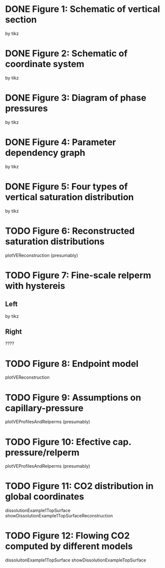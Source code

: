 * DONE Figure 1: Schematic of vertical section
by tikz
* DONE Figure 2: Schematic of coordinate system
by tikz
* DONE Figure 3: Diagram of phase pressures
by tikz
* DONE Figure 4: Parameter dependency graph
by tikz
* DONE Figure 5: Four types of vertical saturation distribution
by tikz
* TODO Figure 6: Reconstructed saturation distributions
plotVEReconstruction (presumably)
* TODO Figure 7: Fine-scale relperm with hystereis
** Left
by tikz
** Right
????
* TODO Figure 8: Endpoint model
plotVEReconstruction
* TODO Figure 9: Assumptions on capillary-pressure
plotVEProfilesAndRelperms (presumably)
* TODO Figure 10: Efective cap. pressure/relperm
plotVEProfilesAndRelperms (presumably)
* TODO Figure 11: CO2 distribution in global coordinates
dissolutionExample1TopSurface
showDissolutionExample1TopSurfaceReconstruction
* TODO Figure 12: Flowing CO2 computed by different models
dissoluitonExample1TopSurface
showDissolutionExampleTopSurface
